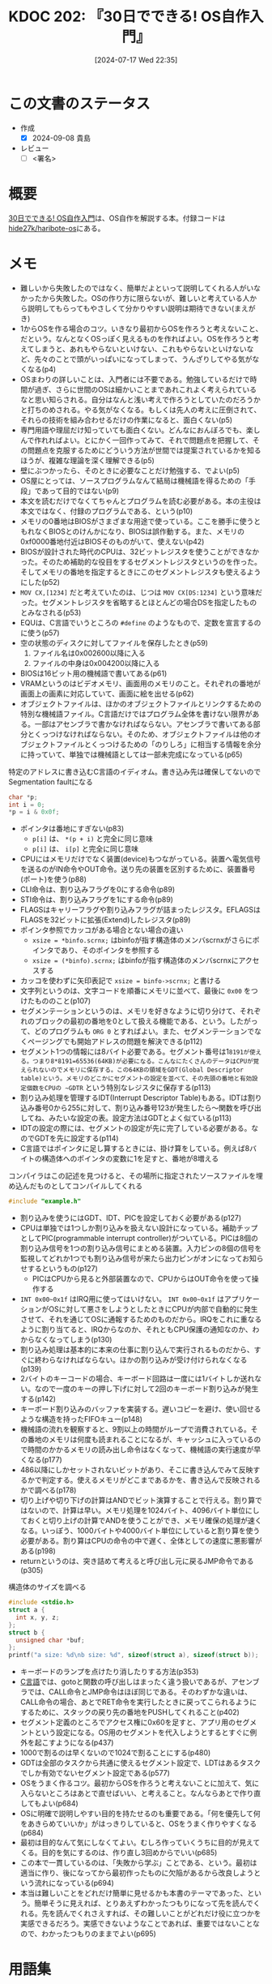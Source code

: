 :properties:
:ID: 20240717T223527
:end:
#+title:      KDOC 202: 『30日でできる! OS自作入門』
#+date:       [2024-07-17 Wed 22:35]
#+filetags:   :draft:book:
#+identifier: 20240717T223527

# (denote-rename-file-using-front-matter (buffer-file-name) 0)
# (save-excursion (while (re-search-backward ":draft" nil t) (replace-match "")))
# (flush-lines "^\\#\s.+?")

# ====ポリシー。
# 1ファイル1アイデア。
# 1ファイルで内容を完結させる。
# 常にほかのエントリとリンクする。
# 自分の言葉を使う。
# 参考文献を残しておく。
# 文献メモの場合は、感想と混ぜないこと。1つのアイデアに反する
# ツェッテルカステンの議論に寄与するか
# 頭のなかやツェッテルカステンにある問いとどのようにかかわっているか
# エントリ間の接続を発見したら、接続エントリを追加する。カード間にあるリンクの関係を説明するカード。
# アイデアがまとまったらアウトラインエントリを作成する。リンクをまとめたエントリ。
# エントリを削除しない。古いカードのどこが悪いかを説明する新しいカードへのリンクを追加する。
# 恐れずにカードを追加する。無意味の可能性があっても追加しておくことが重要。

# ====永久保存メモのルール。
# 自分の言葉で書く。
# 後から読み返して理解できる。
# 他のメモと関連付ける。
# ひとつのメモにひとつのことだけを書く。
# メモの内容は1枚で完結させる。
# 論文の中に組み込み、公表できるレベルである。

# ====価値があるか。
# その情報がどういった文脈で使えるか。
# どの程度重要な情報か。
# そのページのどこが本当に必要な部分なのか。

* この文書のステータス
:PROPERTIES:
:Effort:   40:00
:END:
:LOGBOOK:
CLOCK: [2024-09-18 Wed 21:53]--[2024-09-18 Wed 22:18] =>  0:25
CLOCK: [2024-09-18 Wed 21:17]--[2024-09-18 Wed 21:42] =>  0:25
CLOCK: [2024-09-18 Wed 20:34]--[2024-09-18 Wed 20:59] =>  0:25
CLOCK: [2024-09-18 Wed 19:24]--[2024-09-18 Wed 19:49] =>  0:25
CLOCK: [2024-09-17 Tue 23:19]--[2024-09-17 Tue 23:44] =>  0:25
CLOCK: [2024-09-17 Tue 22:54]--[2024-09-17 Tue 23:19] =>  0:25
CLOCK: [2024-09-17 Tue 22:29]--[2024-09-17 Tue 22:54] =>  0:25
CLOCK: [2024-09-16 Mon 23:01]--[2024-09-16 Mon 23:26] =>  0:25
CLOCK: [2024-09-16 Mon 22:36]--[2024-09-16 Mon 23:01] =>  0:25
CLOCK: [2024-09-16 Mon 21:55]--[2024-09-16 Mon 22:20] =>  0:25
CLOCK: [2024-09-16 Mon 17:47]--[2024-09-16 Mon 18:12] =>  0:25
CLOCK: [2024-09-16 Mon 15:39]--[2024-09-16 Mon 16:04] =>  0:25
CLOCK: [2024-09-16 Mon 13:20]--[2024-09-16 Mon 13:45] =>  0:25
CLOCK: [2024-09-16 Mon 11:43]--[2024-09-16 Mon 12:08] =>  0:25
CLOCK: [2024-09-16 Mon 11:02]--[2024-09-16 Mon 11:27] =>  0:25
CLOCK: [2024-09-16 Mon 10:32]--[2024-09-16 Mon 10:57] =>  0:25
CLOCK: [2024-09-16 Mon 10:02]--[2024-09-16 Mon 10:27] =>  0:25
CLOCK: [2024-09-16 Mon 09:37]--[2024-09-16 Mon 10:02] =>  0:25
CLOCK: [2024-09-14 Sat 11:07]--[2024-09-14 Sat 11:32] =>  0:25
CLOCK: [2024-09-14 Sat 10:41]--[2024-09-14 Sat 11:06] =>  0:25
CLOCK: [2024-09-14 Sat 10:03]--[2024-09-14 Sat 10:28] =>  0:25
CLOCK: [2024-09-14 Sat 09:13]--[2024-09-14 Sat 09:38] =>  0:25
CLOCK: [2024-09-13 Fri 00:37]--[2024-09-13 Fri 01:02] =>  0:25
CLOCK: [2024-09-12 Thu 23:56]--[2024-09-13 Fri 00:21] =>  0:25
CLOCK: [2024-09-12 Thu 00:13]--[2024-09-12 Thu 00:38] =>  0:25
CLOCK: [2024-09-11 Wed 21:57]--[2024-09-11 Wed 22:22] =>  0:25
CLOCK: [2024-09-11 Wed 21:29]--[2024-09-11 Wed 21:54] =>  0:25
CLOCK: [2024-09-11 Wed 21:02]--[2024-09-11 Wed 21:27] =>  0:25
CLOCK: [2024-09-11 Wed 19:48]--[2024-09-11 Wed 20:13] =>  0:25
CLOCK: [2024-09-10 Tue 23:51]--[2024-09-11 Wed 00:16] =>  0:25
CLOCK: [2024-09-10 Tue 23:26]--[2024-09-10 Tue 23:51] =>  0:25
CLOCK: [2024-09-10 Tue 22:28]--[2024-09-10 Tue 22:53] =>  0:25
CLOCK: [2024-09-10 Tue 22:02]--[2024-09-10 Tue 22:27] =>  0:25
CLOCK: [2024-09-09 Mon 22:10]--[2024-09-09 Mon 22:35] =>  0:25
CLOCK: [2024-09-09 Mon 21:32]--[2024-09-09 Mon 21:57] =>  0:25
CLOCK: [2024-09-09 Mon 00:36]--[2024-09-09 Mon 01:01] =>  0:25
CLOCK: [2024-09-09 Mon 00:01]--[2024-09-09 Mon 00:26] =>  0:25
CLOCK: [2024-09-08 Sun 23:07]--[2024-09-08 Sun 23:33] =>  0:26
CLOCK: [2024-09-07 Sat 22:01]--[2024-09-07 Sat 22:26] =>  0:25
CLOCK: [2024-09-07 Sat 21:24]--[2024-09-07 Sat 21:49] =>  0:25
CLOCK: [2024-09-07 Sat 20:56]--[2024-09-07 Sat 21:21] =>  0:25
CLOCK: [2024-09-07 Sat 20:25]--[2024-09-07 Sat 20:50] =>  0:25
CLOCK: [2024-09-07 Sat 19:57]--[2024-09-07 Sat 20:22] =>  0:25
CLOCK: [2024-09-07 Sat 19:07]--[2024-09-07 Sat 19:32] =>  0:25
CLOCK: [2024-09-07 Sat 18:19]--[2024-09-07 Sat 18:44] =>  0:25
CLOCK: [2024-09-07 Sat 17:48]--[2024-09-07 Sat 18:13] =>  0:25
CLOCK: [2024-09-07 Sat 17:17]--[2024-09-07 Sat 17:42] =>  0:25
CLOCK: [2024-09-07 Sat 11:42]--[2024-09-07 Sat 12:07] =>  0:25
CLOCK: [2024-09-07 Sat 11:11]--[2024-09-07 Sat 11:36] =>  0:25
CLOCK: [2024-09-07 Sat 10:44]--[2024-09-07 Sat 11:09] =>  0:25
CLOCK: [2024-09-03 Tue 23:43]--[2024-09-04 Wed 00:08] =>  0:25
CLOCK: [2024-09-01 Sun 19:54]--[2024-09-01 Sun 20:19] =>  0:25
CLOCK: [2024-09-01 Sun 19:09]--[2024-09-01 Sun 19:34] =>  0:25
CLOCK: [2024-09-01 Sun 18:26]--[2024-09-01 Sun 18:51] =>  0:25
CLOCK: [2024-09-01 Sun 18:00]--[2024-09-01 Sun 18:25] =>  0:25
CLOCK: [2024-09-01 Sun 16:43]--[2024-09-01 Sun 17:08] =>  0:25
CLOCK: [2024-09-01 Sun 16:04]--[2024-09-01 Sun 16:29] =>  0:25
CLOCK: [2024-09-01 Sun 15:34]--[2024-09-01 Sun 15:59] =>  0:25
CLOCK: [2024-09-01 Sun 15:07]--[2024-09-01 Sun 15:32] =>  0:25
CLOCK: [2024-09-01 Sun 11:44]--[2024-09-01 Sun 12:09] =>  0:25
CLOCK: [2024-09-01 Sun 11:01]--[2024-09-01 Sun 11:26] =>  0:25
CLOCK: [2024-08-30 Fri 21:00]--[2024-08-30 Fri 21:25] =>  0:25
CLOCK: [2024-08-29 Thu 23:23]--[2024-08-29 Thu 23:48] =>  0:25
CLOCK: [2024-08-29 Thu 21:57]--[2024-08-29 Thu 22:22] =>  0:25
CLOCK: [2024-08-29 Thu 20:49]--[2024-08-29 Thu 21:14] =>  0:25
CLOCK: [2024-08-28 Wed 19:23]--[2024-08-28 Wed 19:48] =>  0:25
CLOCK: [2024-08-28 Wed 18:34]--[2024-08-28 Wed 18:59] =>  0:25
CLOCK: [2024-08-26 Mon 22:53]--[2024-08-26 Mon 23:18] =>  0:25
CLOCK: [2024-08-26 Mon 14:26]--[2024-08-26 Mon 14:51] =>  0:25
CLOCK: [2024-08-26 Mon 11:32]--[2024-08-26 Mon 11:57] =>  0:25
CLOCK: [2024-08-25 Sun 23:18]--[2024-08-25 Sun 23:43] =>  0:25
CLOCK: [2024-08-25 Sun 18:53]--[2024-08-25 Sun 19:18] =>  0:25
CLOCK: [2024-08-25 Sun 18:24]--[2024-08-25 Sun 18:49] =>  0:25
CLOCK: [2024-08-25 Sun 17:59]--[2024-08-25 Sun 18:24] =>  0:25
CLOCK: [2024-08-25 Sun 17:24]--[2024-08-25 Sun 17:49] =>  0:25
CLOCK: [2024-08-25 Sun 15:37]--[2024-08-25 Sun 16:02] =>  0:25
CLOCK: [2024-08-25 Sun 11:40]--[2024-08-25 Sun 12:05] =>  0:25
CLOCK: [2024-08-25 Sun 11:15]--[2024-08-25 Sun 11:40] =>  0:25
CLOCK: [2024-08-25 Sun 10:01]--[2024-08-25 Sun 10:26] =>  0:25
CLOCK: [2024-08-25 Sun 09:35]--[2024-08-25 Sun 10:00] =>  0:25
CLOCK: [2024-08-25 Sun 09:10]--[2024-08-25 Sun 09:35] =>  0:25
CLOCK: [2024-08-24 Sat 20:40]--[2024-08-24 Sat 21:05] =>  0:25
CLOCK: [2024-08-24 Sat 18:49]--[2024-08-24 Sat 19:14] =>  0:25
CLOCK: [2024-08-24 Sat 18:24]--[2024-08-24 Sat 18:49] =>  0:25
CLOCK: [2024-08-24 Sat 17:05]--[2024-08-24 Sat 17:30] =>  0:25
CLOCK: [2024-08-24 Sat 16:40]--[2024-08-24 Sat 17:05] =>  0:25
CLOCK: [2024-08-24 Sat 15:45]--[2024-08-24 Sat 16:10] =>  0:25
CLOCK: [2024-08-24 Sat 13:44]--[2024-08-24 Sat 14:09] =>  0:25
CLOCK: [2024-08-24 Sat 11:14]--[2024-08-24 Sat 11:39] =>  0:25
CLOCK: [2024-08-24 Sat 10:41]--[2024-08-24 Sat 11:06] =>  0:25
CLOCK: [2024-08-24 Sat 09:43]--[2024-08-24 Sat 10:08] =>  0:25
CLOCK: [2024-08-24 Sat 09:07]--[2024-08-24 Sat 09:32] =>  0:25
CLOCK: [2024-08-24 Sat 08:41]--[2024-08-24 Sat 09:06] =>  0:25
CLOCK: [2024-08-22 Thu 20:20]--[2024-08-22 Thu 20:45] =>  0:25
CLOCK: [2024-08-22 Thu 00:24]--[2024-08-22 Thu 00:49] =>  0:25
CLOCK: [2024-08-21 Wed 23:00]--[2024-08-21 Wed 23:25] =>  0:25
CLOCK: [2024-08-21 Wed 22:30]--[2024-08-21 Wed 22:55] =>  0:25
CLOCK: [2024-08-19 Mon 23:35]--[2024-08-20 Tue 00:00] =>  0:25
CLOCK: [2024-08-19 Mon 22:53]--[2024-08-19 Mon 23:18] =>  0:25
CLOCK: [2024-08-11 Sun 22:53]--[2024-08-11 Sun 23:18] =>  0:25
CLOCK: [2024-08-11 Sun 22:27]--[2024-08-11 Sun 22:52] =>  0:25
CLOCK: [2024-08-11 Sun 18:52]--[2024-08-11 Sun 19:17] =>  0:25
CLOCK: [2024-08-11 Sun 18:25]--[2024-08-11 Sun 18:50] =>  0:25
CLOCK: [2024-08-11 Sun 17:54]--[2024-08-11 Sun 18:19] =>  0:25
CLOCK: [2024-08-11 Sun 17:21]--[2024-08-11 Sun 17:46] =>  0:25
CLOCK: [2024-08-11 Sun 16:56]--[2024-08-11 Sun 17:21] =>  0:25
CLOCK: [2024-08-11 Sun 15:45]--[2024-08-11 Sun 16:10] =>  0:25
CLOCK: [2024-08-11 Sun 10:10]--[2024-08-11 Sun 10:35] =>  0:25
CLOCK: [2024-08-10 Sat 18:02]--[2024-08-10 Sat 18:27] =>  0:25
CLOCK: [2024-08-10 Sat 17:12]--[2024-08-10 Sat 17:37] =>  0:25
CLOCK: [2024-08-10 Sat 16:17]--[2024-08-10 Sat 16:42] =>  0:25
CLOCK: [2024-08-10 Sat 15:21]--[2024-08-10 Sat 15:46] =>  0:25
CLOCK: [2024-08-05 Mon 20:50]--[2024-08-05 Mon 21:15] =>  0:25
CLOCK: [2024-08-04 Sun 23:19]--[2024-08-04 Sun 23:44] =>  0:25
CLOCK: [2024-08-04 Sun 22:47]--[2024-08-04 Sun 23:12] =>  0:25
CLOCK: [2024-08-04 Sun 22:18]--[2024-08-04 Sun 22:43] =>  0:25
CLOCK: [2024-08-04 Sun 21:37]--[2024-08-04 Sun 22:02] =>  0:25
CLOCK: [2024-08-04 Sun 21:10]--[2024-08-04 Sun 21:35] =>  0:25
CLOCK: [2024-08-04 Sun 20:05]--[2024-08-04 Sun 20:30] =>  0:25
CLOCK: [2024-08-03 Sat 11:24]--[2024-08-03 Sat 11:49] =>  0:25
CLOCK: [2024-08-03 Sat 10:50]--[2024-08-03 Sat 11:15] =>  0:25
CLOCK: [2024-08-03 Sat 10:01]--[2024-08-03 Sat 10:26] =>  0:25
CLOCK: [2024-08-03 Sat 00:58]--[2024-08-03 Sat 01:23] =>  0:25
CLOCK: [2024-08-02 Fri 22:26]--[2024-08-02 Fri 22:51] =>  0:25
CLOCK: [2024-08-02 Fri 21:56]--[2024-08-02 Fri 22:21] =>  0:25
CLOCK: [2024-08-02 Fri 00:33]--[2024-08-02 Fri 00:58] =>  0:25
CLOCK: [2024-08-01 Thu 23:42]--[2024-08-02 Fri 00:07] =>  0:25
CLOCK: [2024-08-01 Thu 22:31]--[2024-08-01 Thu 22:56] =>  0:25
CLOCK: [2024-08-01 Thu 22:06]--[2024-08-01 Thu 22:31] =>  0:25
CLOCK: [2024-08-01 Thu 00:19]--[2024-08-01 Thu 00:44] =>  0:25
CLOCK: [2024-07-31 Wed 23:49]--[2024-08-01 Thu 00:14] =>  0:25
CLOCK: [2024-07-28 Sun 22:30]--[2024-07-28 Sun 22:55] =>  0:25
CLOCK: [2024-07-28 Sun 21:47]--[2024-07-28 Sun 22:12] =>  0:25
CLOCK: [2024-07-24 Wed 00:07]--[2024-07-24 Wed 00:32] =>  0:25
CLOCK: [2024-07-23 Tue 00:20]--[2024-07-23 Tue 00:45] =>  0:25
CLOCK: [2024-07-22 Mon 23:48]--[2024-07-23 Tue 00:13] =>  0:25
CLOCK: [2024-07-22 Mon 21:52]--[2024-07-22 Mon 22:17] =>  0:25
CLOCK: [2024-07-22 Mon 21:11]--[2024-07-22 Mon 21:36] =>  0:25
CLOCK: [2024-07-22 Mon 20:39]--[2024-07-22 Mon 21:04] =>  0:25
CLOCK: [2024-07-22 Mon 00:27]--[2024-07-22 Mon 00:52] =>  0:25
CLOCK: [2024-07-21 Sun 19:40]--[2024-07-21 Sun 20:05] =>  0:25
CLOCK: [2024-07-21 Sun 17:20]--[2024-07-21 Sun 17:45] =>  0:25
CLOCK: [2024-07-21 Sun 16:53]--[2024-07-21 Sun 17:18] =>  0:25
CLOCK: [2024-07-21 Sun 16:20]--[2024-07-21 Sun 16:45] =>  0:25
CLOCK: [2024-07-21 Sun 15:41]--[2024-07-21 Sun 16:06] =>  0:25
CLOCK: [2024-07-21 Sun 11:12]--[2024-07-21 Sun 11:38] =>  0:26
CLOCK: [2024-07-21 Sun 10:47]--[2024-07-21 Sun 11:12] =>  0:25
CLOCK: [2024-07-20 Sat 22:04]--[2024-07-20 Sat 22:29] =>  0:25
CLOCK: [2024-07-20 Sat 21:39]--[2024-07-20 Sat 22:04] =>  0:25
CLOCK: [2024-07-20 Sat 21:07]--[2024-07-20 Sat 21:32] =>  0:25
CLOCK: [2024-07-20 Sat 20:37]--[2024-07-20 Sat 21:02] =>  0:25
CLOCK: [2024-07-20 Sat 20:03]--[2024-07-20 Sat 20:28] =>  0:25
CLOCK: [2024-07-20 Sat 17:55]--[2024-07-20 Sat 18:20] =>  0:25
CLOCK: [2024-07-20 Sat 17:20]--[2024-07-20 Sat 17:45] =>  0:25
CLOCK: [2024-07-17 Wed 22:35]--[2024-07-17 Wed 23:00] =>  0:25
:END:
- 作成
  - [X] 2024-09-08 貴島
- レビュー
  - [ ] <署名>
# (progn (kill-line -1) (insert (format "  - [X] %s 貴島" (format-time-string "%Y-%m-%d"))))

# 関連をつけた。
# タイトルがフォーマット通りにつけられている。
# 内容をブラウザに表示して読んだ(作成とレビューのチェックは同時にしない)。
# 文脈なく読めるのを確認した。
# おばあちゃんに説明できる。
# いらない見出しを削除した。
# タグを適切にした。
# すべてのコメントを削除した。
* 概要
[[https://tatsu-zine.com/books/make-your-own-os-in30days][30日でできる! OS自作入門]]は、OS自作を解説する本。付録コードは[[https://github.com/hide27k/haribote-os][hide27k/haribote-os]]にある。
* メモ

- 難しいから失敗したのではなく、簡単だよといって説明してくれる人がいなかったから失敗した。OSの作り方に限らないが、難しいと考えている人から説明してもらってもやさしくて分かりやすい説明は期待できない(まえがき)
- 1からOSを作る場合のコツ。いきなり最初からOSを作ろうと考えないこと、だという。なんとなくOSっぽく見えるものを作ればよい。OSを作ろうと考えてしまうと、あれもやらないといけない、これもやらないといけないなど、先々のことで頭がいっぱいになってしまって、うんざりしてやる気がなくなる(p4)
- OSまわりの詳しいことは、入門者には不要である。勉強しているだけで時間が過ぎ、さらに世間のOSは細かいことまであれこれよく考えられているなと思い知らされる。自分はなんと浅い考えで作ろうとしていたのだろうかと打ちのめされる。やる気がなくなる。もしくは先人の考えに圧倒されて、それらの技術を組み合わせるだけの作業になると、面白くない(p5)
- 専門用語や理屈だけ知っていても面白くない。どんなにおんぼろでも、楽しんで作れればよい。とにかく一回作ってみて、それで問題点を把握して、その問題点を克服するためにどういう方法が世間では提案されているかを知るほうが、複雑な理論を深く理解できる(p5)
- 壁にぶつかったら、そのときに必要なことだけ勉強する、でよい(p5)
- OS屋にとっては、ソースプログラムなんて結局は機械語を得るための「手段」であって目的ではない(p9)
- 本文を読むだけでなくてちゃんとプログラムを読む必要がある。本の主役は本文ではなく、付録のプログラムである、という(p10)
- メモリの0番地はBIOSがさまざまな用途で使っている。ここを勝手に使うともれなくBIOSとのけんかになり、BIOSは誤作動する。また、メモリの0xf0000番地付近はBIOSそのものがいて、使えない(p42)
- BIOSが設計された時代のCPUは、32ビットレジスタを使うことができなかった。そのため補助的な役目をするセグメントレジスタというのを作った。そしてメモリの番地を指定するときにこのセグメントレジスタも使えるようにした(p52)
- ~MOV CX,[1234]~ だと考えていたのは、じつは ~MOV CX[DS:1234]~ という意味だった。セグメントレジスタを省略するとほとんどの場合DSを指定したものとみなされる(p53)
- EQUは、C言語でいうところの ~#define~ のようなもので、定数を宣言するのに使う(p57)
- 空の状態のディスクに対してファイルを保存したとき(p59)
  1. ファイル名は0x002600以降に入る
  2. ファイルの中身は0x004200以降に入る
- BIOSは16ビット用の機械語で書いてある(p61)
- VRAMというのはビデオメモリ、画面用のメモリのこと。それぞれの番地が画面上の画素に対応していて、画面に絵を出せる(p62)
- オブジェクトファイルは、ほかのオブジェクトファイルとリンクするための特別な機械語ファイル。C言語だけではプログラム全体を書けない限界がある。一部はアセンブラで書かなければならない。アセンブラで書いてある部分とくっつけなければならない。そのため、オブジェクトファイルは他のオブジェクトファイルとくっつけるための「のりしろ」に相当する情報を余分に持っていて、単独では機械語としては一部未完成になっている(p65)

#+caption: 特定のアドレスに書き込むC言語のイディオム。書き込み先は確保してないのでSegmentation faultになる
#+begin_src C
  char *p;
  int i = 0;
  *p = i & 0x0f;
#+end_src

#+RESULTS:
#+begin_src
[ Babel evaluation exited with code "Segmentation fault" ]
#+end_src

#+caption: コピー先にレジスタ以外を指定するときは、サイズを指定しなければならない
#+begin_export asm
MOV BYTE [i], (i & 0x0f)
#+end_export

- ポインタは番地にすぎない(p83)
  - ~p[i]~ は、 ~*(p + i)~ と完全に同じ意味
  - ~p[i]~ は、 ~i[p]~ と完全に同じ意味
- CPUにはメモリだけでなく装置(device)もつながっている。装置へ電気信号を送るのがIN命令やOUT命令。送り先の装置を区別するために、装置番号(ポート)を使う(p88)
- CLI命令は、割り込みフラグを0にする命令(p89)
- STI命令は、割り込みフラグを1にする命令(p89)
- FLAGSはキャリーフラグや割り込みフラグが詰まったレジスタ。EFLAGSはFLAGSを32ビットに拡張(Extend)したレジスタ(p89)
- ポインタ参照でカッコがある場合とない場合の違い
  - ~xsize = *binfo.scrnx;~ はbinfoが指す構造体のメンバscrnxがさらにポインタであり、そのポインタを参照する
  - ~xsize = (*binfo).scrnx;~ はbinfoが指す構造体のメンバscrnxにアクセスする
- カッコを使わずに矢印表記で ~xsize = binfo->scrnx;~ と書ける
- 文字列というのは、文字コードを順番にメモリに並べて、最後に ~0x00~ をつけたもののこと(p107)
- セグメンテーションというのは、メモリを好きなように切り分けて、それぞれのブロックの最初の番地を0として扱える機能である、という。したがって、どのプログラムも ~ORG 0~ とすればよい。また、セグメンテーションでなくページングでも開始アドレスの問題を解決できる(p112)
- セグメント1つの情報には8バイト必要である。セグメント番号は1~8191が使える。つまり8*8191=65536(64KB)が必要になる。こんなにたくさんのデータはCPUが覚えられないのでメモリに保存する。この64KBの領域をGDT(Global Descriptor table)という。メモリのどこかにセグメントの設定を並べて、その先頭の番地と有効設定個数をCPUの ~GDTR~ という特別なレジスタに保存する(p113)
- 割り込み処理を管理するIDT(Interrupt Descriptor Table)もある。IDTは割り込み番号0から255に対して、割り込み番号123が発生したら〜関数を呼び出してね、みたいな設定の表。設定方法はGDTとよく似ている(p113)
- IDTの設定の際には、セグメントの設定が先に完了している必要がある。なのでGDTを先に設定する(p114)
- C言語ではポインタに足し算するときには、掛け算をしている。例えば8バイトの構造体へのポインタの変数に1を足すと、番地が8増える

#+caption: コンパイラはこの記述を見つけると、その場所に指定されたソースファイルを埋め込んだものとしてコンパイルしてくれる
#+begin_src C
#include "example.h"
#+end_src

- 割り込みを使うにはGDT、IDT、PICを設定しておく必要がある(p127)
- CPUは単独では1つしか割り込みを扱えない設計になっている。補助チップとしてPIC(programmable interrupt controller)がついている。PICは8個の割り込み信号を1つの割り込み信号にまとめる装置。入力ピンの8個の信号を監視してどれか1つでも割り込み信号が来たら出力ピンがオンになってお知らせするというもの(p127)
  - PICはCPUから見ると外部装置なので、CPUからはOUT命令を使って操作する
- ~INT 0x00~0x1f~ はIRQ用に使ってはいけない。 ~INT 0x00~0x1f~ はアプリケーションがOSに対して悪さをしようとしたときにCPUが内部で自動的に発生させて、それを通じてOSに通報するためのものだから。IRQをこれに重なるように割り当てると、IRQからなのか、それともCPU保護の通知なのか、わからなくなってしまう(p130)
- 割り込み処理は基本的に本来の仕事に割り込んで実行されるものだから、すぐに終わらなければならない。ほかの割り込みが受け付けられなくなる(p139)
- 2バイトのキーコードの場合、キーボード回路は一度には1バイトしか送れない。なので一度のキーの押し下げに対して2回のキーボード割り込みが発生する(p142)
- キーボード割り込みのバッファを実装する。遅いコピーを避け、使い回せるような構造を持ったFIFOキュー(p148)
- 機械語の流れを観察すると、9割以上の時間がループで消費されている。その番地のメモリは何度も読まれることになるが、キャッシュに入っているので時間のかかるメモリの読み出し命令はなくなって、機械語の実行速度が早くなる(p177)
- 486以降にしかセットされないビットがあり、そこに書き込んでみて反映するかで判定する。使えるメモリがどこまであるかを、書き込んで反映されるかで調べる(p178)
- 切り上げや切り下げの計算はANDでビット演算することで行える。割り算ではないので、計算は早い。メモリ処理を1024バイト、4096バイト単位にしておくと切り上げの計算でANDを使うことができ、メモリ確保の処理が速くなる。いっぽう、1000バイトや4000バイト単位にしていると割り算を使う必要がある。割り算はCPUの命令の中で遅く、全体としての速度に悪影響がある(p198)
- returnというのは、突き詰めて考えると呼び出し元に戻るJMP命令である(p305)

#+caption: 構造体のサイズを調べる
#+begin_src C :results raw
  #include <stdio.h>
  struct a {
    int x, y, z;
  };
  struct b {
    unsigned char *buf;
  };
  printf("a size: %d\nb size: %d", sizeof(struct a), sizeof(struct b));
#+end_src

#+RESULTS:
#+begin_src
a size: 12
b size: 8
#+end_src

- キーボードのランプを点けたり消したりする方法(p353)
- [[id:656a0aa4-e5d3-416f-82d5-f909558d0639][C言語]]では、gotoと関数の呼び出しはまったく違う扱いであるが、アセンブラでは、CALL命令とJMP命令はほぼ同じである。そのわずかな違いは、CALL命令の場合、あとでRET命令を実行したときに戻ってこられるようにするために、スタックの戻り先の番地をPUSHしてくれること(p402)
- セグメント定義のところでアクセス権に0x60を足すと、アプリ用のセグメントという設定になる。OS用のセグメントを代入しようとするとすぐに例外を起こすようになる(p437)
- 1000で割るのは早くないので1024で割ることにする(p480)
- GDTは全部のタスクから共通に使えるセグメント設定で、LDTはあるタスクでしか有効でないセグメント設定である(p577)
- OSをうまく作るコツ。最初からOSを作ろうと考えないことに加えて、気に入らないところはあとで直せばいい、と考えること。なんならあとで作り直してもよい(p684)
- OSに明確で説明しやすい目的を持たせるのも重要である。「何を優先して何をあきらめていいか」がはっきりしていると、OSをうまく作りやすくなる(p684)
- 最初は目的なんて気にしなくてよい。むしろ作っていくうちに目的が見えてくる。目的を気にするのは、作り直し3回めからでいい(p685)
- この本で一貫しているのは、「失敗から学ぶ」ことである、という。最初は適当に作り、後になってから最初作ったものに欠陥があるから改良しようという流れになっている(p694)
- 本当は難しいことをどれだけ簡単に見せるかも本書のテーマであった、という。簡単そうに見えれば、とりあえずわかったつもりになって先を読んでくれる。先を読んでくれさえすれば、その難しいことがどれだけ役に立つかを実感できるだろう。実感できないようなことであれば、重要ではないことなので、わかったつもりのままでよい(p695)

* 用語集
- IDT(Interrupt Descriptor Table) :: 割り込み処理が発生したとき、対応する命令を設定する機能。キーボードの入力処理などをやる
- GDT(Global Descriptor Table) :: システムで唯一のセグメントディスクリプタテーブル
- LGDT命令 :: GDTRレジスタをロードする命令
- セグメントディスクリプタ :: 論理アドレスと対になった物理アドレスとのマッピング
- CLI命令 :: ハードウェア割り込みを禁止する
- STI命令 :: ハードウェア割り込みを許可する
- RESB命令 :: 指定したバイト数だけ0x00を書き込む
- PIC :: プログラマブル割り込みコントローラ。外部デバイスからの割り込みを管理するためのハードウェア
- OCW2レジスタ :: PICに対して割り込みの処理完了を通知するために使用されるレジスタ。特定のビットフィールドを設定することでどの割り込みラインの処理が完了したかをPICに伝える
  - 例えば、 ~0x61~ が設定されたとき、 ~0x60~ はOCW2レジスタの基本値で、割り込み受付完了を通知するコマンドを示す。 ~0x01~ はIRQライン1(キーボード割り込み)を表す
- KBC :: キーボード制御回路
- IPL :: Initial Program Loader
- TRレジスタ :: 現在どのタスクを実行しているのかCPUが覚えておくためのレジスタ。Task Register
- セグメントレジスタ :: セグメントレジスタはセグメントアドレスを指定するのに使う。メモリにアクセスするとき、コンピュータはセグメントレジスタを参照する。セグメントレジスタは4つ(CS, DS, ES, SS)存在し、専用の役割がある。
- CSレジスタ :: コードセグメントレジスタ。自分自身のセグメント。このレジスタが指すセグメントアドレスは、実行中の機械語プログラムが格納されているアドレス。CPUが機械語を実行するために必要で、自動的に使用される
- DSレジスタ :: データを格納する専用のセグメントを表す。レジスタとメモリのデータ転送で参照されるセグメント
- ESレジスタ :: 基本的な役割はDSレジスタと同じ。データセグメント以外にセグメントが必要な場合に使用する
- SSレジスタ :: スタック操作に使われるセグメントアドレスを格納する
- EIPレジスタ :: 次に実行する命令がメモリのどの番地にあるのかCPUが記憶しておくためのレジスタ
- TSS :: レジスタの内容をメモリに書き込む先となるセグメント。Task Status Segment
- ESPレジスタ :: スタック領域の一番上のアドレスを示す。ESPレジスタに格納されている値(スタックポインタ)はインテルプロセッサの仕様により、「pop」命令や「push」命令を使用すると自動的に加減算される
* 参考
- [[https://hack.ninja-web.net/index.htm][■分かりやす～いコンピュータ技術情報]]
- [[https://wisdom.sakura.ne.jp/programming/asm/assembly6.html][セグメントレジスタ]]
- [[https://web.archive.org/web/20170506001951/https://vanya.jp.net/os/x86call/][x86アセンブリ言語での関数コール]]
* 関連
# 関連するエントリ。なぜ関連させたか理由を書く。意味のあるつながりを意識的につくる。
# この事実は自分のこのアイデアとどう整合するか。
# この現象はあの理論でどう説明できるか。
# ふたつのアイデアは互いに矛盾するか、互いを補っているか。
# いま聞いた内容は以前に聞いたことがなかったか。
# メモ y についてメモ x はどういう意味か。
- [[id:20240505T160356][KDOC 167: 『CPUの創り方』]]。低レイヤーつながり
- [[id:20240427T113714][KDOC 140: 『自作エミュレータで学ぶx86アーキテクチャ』]]。低レイヤーつながり

